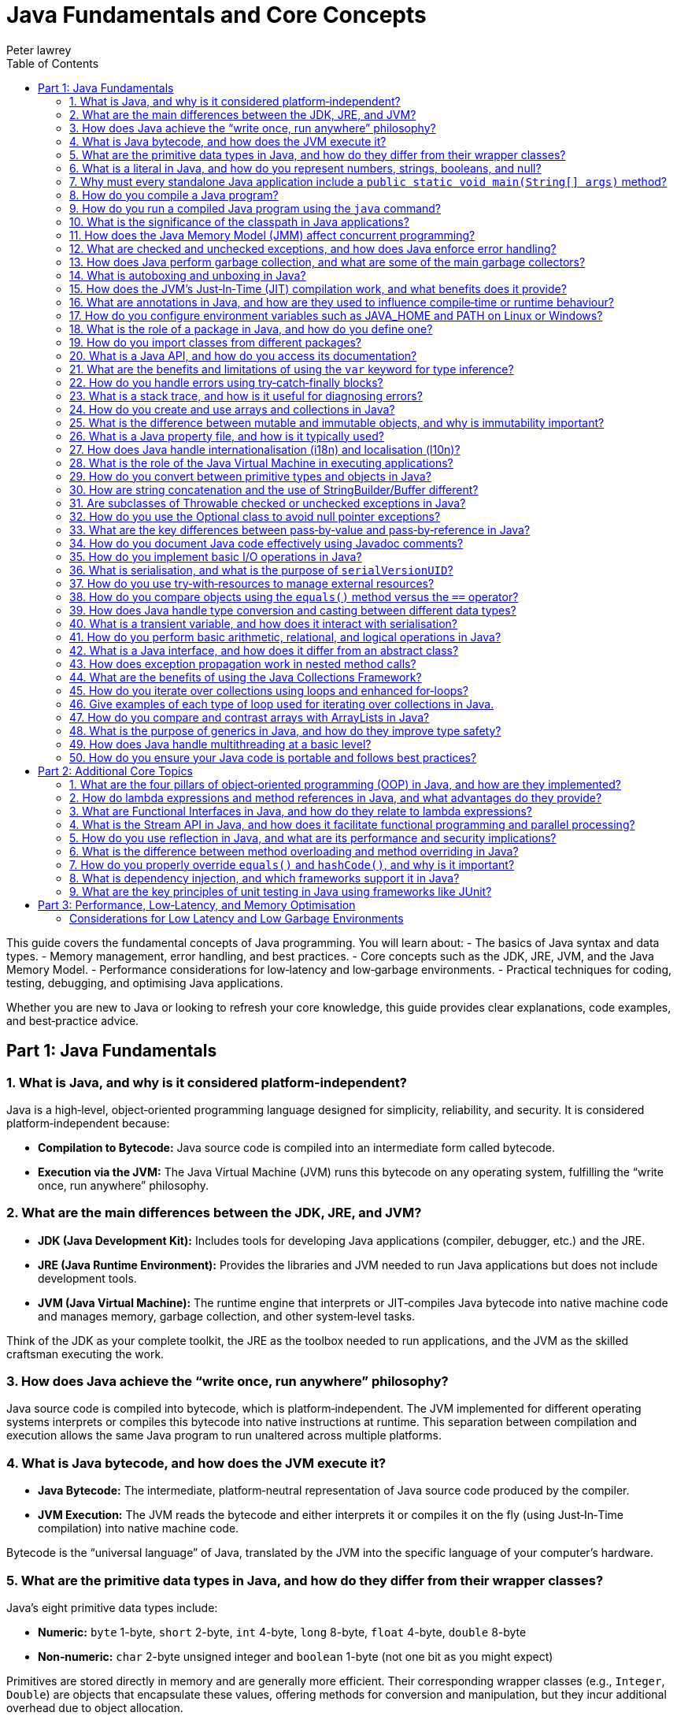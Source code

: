 = Java Fundamentals and Core Concepts
Peter lawrey
:lang: en-GB
:toc:
:source-highlighter: rouge

// tag::readme[]

This guide covers the fundamental concepts of Java programming. You will learn about:
- The basics of Java syntax and data types.
- Memory management, error handling, and best practices.
- Core concepts such as the JDK, JRE, JVM, and the Java Memory Model.
- Performance considerations for low‑latency and low‑garbage environments.
- Practical techniques for coding, testing, debugging, and optimising Java applications.

Whether you are new to Java or looking to refresh your core knowledge, this guide provides clear explanations, code examples, and best‑practice advice.

== Part 1: Java Fundamentals

=== 1. What is Java, and why is it considered platform‑independent?

Java is a high‑level, object‑oriented programming language designed for simplicity, reliability, and security. It is considered platform‑independent because:

- *Compilation to Bytecode:* Java source code is compiled into an intermediate form called bytecode.
- *Execution via the JVM:* The Java Virtual Machine (JVM) runs this bytecode on any operating system, fulfilling the “write once, run anywhere” philosophy.

=== 2. What are the main differences between the JDK, JRE, and JVM?

- *JDK (Java Development Kit):* Includes tools for developing Java applications (compiler, debugger, etc.) and the JRE.
- *JRE (Java Runtime Environment):* Provides the libraries and JVM needed to run Java applications but does not include development tools.
- *JVM (Java Virtual Machine):* The runtime engine that interprets or JIT‑compiles Java bytecode into native machine code and manages memory, garbage collection, and other system‑level tasks.

Think of the JDK as your complete toolkit, the JRE as the toolbox needed to run applications, and the JVM as the skilled craftsman executing the work.

=== 3. How does Java achieve the “write once, run anywhere” philosophy?

Java source code is compiled into bytecode, which is platform‑independent. The JVM implemented for different operating systems interprets or compiles this bytecode into native instructions at runtime. This separation between compilation and execution allows the same Java program to run unaltered across multiple platforms.

=== 4. What is Java bytecode, and how does the JVM execute it?

- *Java Bytecode:* The intermediate, platform‑neutral representation of Java source code produced by the compiler.
- *JVM Execution:* The JVM reads the bytecode and either interprets it or compiles it on the fly (using Just‑In‑Time compilation) into native machine code.

Bytecode is the “universal language” of Java, translated by the JVM into the specific language of your computer’s hardware.

=== 5. What are the primitive data types in Java, and how do they differ from their wrapper classes?

Java’s eight primitive data types include:

- *Numeric:* `byte` 1-byte, `short` 2-byte, `int` 4-byte, `long` 8-byte, `float` 4-byte, `double` 8-byte
- *Non‑numeric:* `char` 2-byte unsigned integer and `boolean` 1-byte (not one bit as you might expect)

Primitives are stored directly in memory and are generally more efficient. Their corresponding wrapper classes (e.g., `Integer`, `Double`) are objects that encapsulate these values, offering methods for conversion and manipulation, but they incur additional overhead due to object allocation.

Primitives are like raw ingredients, while wrapper classes are prepared dishes. Both serve important roles, but one is leaner and faster.

NOTE: `void` is special in that its only legitimate uses are as a method return type and as a type literal `void.class`. It has a "wrapper" called `Void` but is rarely used.

=== 6. What is a literal in Java, and how do you represent numbers, strings, booleans, and null?

A literal is a fixed value directly embedded in the source code. Examples include:

- *Numbers:* `42`, `314L`
- *Strings:* `"Hello, world!"`
- *Booleans:* `true` or `false`
- *Characters:* `'a'`, `'b'`, `'c'`
- *Floating‑point:* `3.14f` (float), `3.14d` (double)
- *Null:* `null` indicates the absence of a value.

NOTE: Literals are not keywords or variables; they are the raw data on which your program operates.

=== 7. Why must every standalone Java application include a `public static void main(String[] args)` method?

The `main` method is the entry point for Java applications. Its signature ensures:

- It is accessible without an instance of the class (`static`).
- It accepts command‑line arguments.
- It does not return a value (`void`).

NOTE: You can also write `public static void main(String... args)` to accept variable‑length argument lists, making your program more flexible.

You can write a program without a `main` method, but it is more confusing than helpful.

[,java]
----
public class MyProgram {
    // When the class is initialised, this code is run before checking if there is a main method
    static {
        System.out.println("Hello, world!");
        System.exit(0); // so it doesn't complain there is no main method
    }
}
----

=== 8. How do you compile a Java program?

While you can use `javac`, a modern build tool like Maven or Gradle makes more sense. However, to compile a Java program manually:

1. Write your Java code in a `.java` file (e.g., `MyProgram.java`).
2. Open a terminal and navigate to the directory containing the file.
3. Compile the code using:

[,bash]
----
javac MyProgram.java
----

If there are no syntax errors, this creates a `MyProgram.class` file containing the compiled bytecode.

=== 9. How do you run a compiled Java program using the `java` command?

After compilation, run the program with:

[,bash]
----
java -cp $CLASS_PATH MyProgram
----

This instructs the JVM to load the compiled bytecode (from `MyProgram.class`) and execute its `main` method.

=== 10. What is the significance of the classpath in Java applications?

The classpath tells the Java compiler and JVM where to look for class files and libraries. It can include directories and JAR files. Proper classpath configuration ensures that all necessary classes and dependencies are found at compile time and runtime, preventing ClassNotFoundExceptions.

=== 11. How does the Java Memory Model (JMM) affect concurrent programming?

The JMM specifies how threads interact through memory and provides rules about visibility and ordering (the “happens‑before” relationship). This model is crucial for writing thread‑safe code, as it guides the proper use of synchronisation, volatile variables, and concurrent utilities to ensure that changes made by one thread become visible to others in a predictable manner.

=== 12. What are checked and unchecked exceptions, and how does Java enforce error handling?

- *Checked exceptions:* Must be caught or declared in the method’s signature (e.g., `IOException`), ensuring that developers handle recoverable conditions.
- *Unchecked exceptions:* Subclasses of `RuntimeException` that represent programming errors (e.g., `NullPointerException`). They do not require explicit handling by the compiler, though it is good practice to anticipate them.

NOTE: As checked exceptions are a compile-time check, you can throw a checked exception without declaring it in the method signature using a vacuous cast. See `Jvm.rethrow` in Chronicle-Core for an example.

=== 13. How does Java perform garbage collection, and what are some of the main garbage collectors?

Garbage collection (GC) in Java is an automated process that reclaims memory used by objects that are no longer accessible by the application. Modern collectors include:

- *G1 (Garbage‑First):* Divides the heap into regions and collects those with the most garbage to reduce pause times.
- *ZGC (Z Garbage Collector):* Designed for extremely low‑latency operations on large heaps with minimal pause times.
- *CMS/Parallel GC:* Balance throughput and pause time based on application needs.

NOTE: In low-latency environments, you want to minimise garbage production and collection to reduce the risk of pauses. Reducing the garbage collector load can also achieve more predictable performance.

=== 14. What is autoboxing and unboxing in Java?

Autoboxing automatically converts a primitive (like `int`) to its corresponding wrapper object (`Integer`) when an object is required. Unboxing is the reverse process. This feature simplifies coding by reducing explicit conversions, though it may introduce performance overhead in performance‑critical areas.

Autoboxing might use a cached value for small integers, but if not handled correctly, this can lead to subtle bugs.

[,java]
----
Integer a = 100, b = 100;
assert a == b; // true, same object cached
Integer a2 = -200, b2 = -200;
assert a2 == b2; // false, different objects
Double c = 100, d = 100; // are not cached
assert c == d; // false, different objects
Character e = 'a', f = 'a';
assert e == f; // true, same object cached
Character e2 = '£', f2 = '£';
assert e2 == f2; // false, different objects
----

*TIP:* Be mindful of performance in critical sections when autoboxing occurs frequently.

=== 15. How does the JVM’s Just‑In‑Time (JIT) compilation work, and what benefits does it provide?

The JIT compiler converts frequently executed bytecode into native machine code at runtime. Optimisations like inlining, loop unrolling, and escape analysis are applied by analysing runtime behaviour. The benefit is improved performance, as the optimised native code runs much faster than interpreted bytecode.

=== 16. What are annotations in Java, and how are they used to influence compile‑time or runtime behaviour?

Annotations provide metadata for Java code. They can:

- Guide the compiler (e.g., `@Override`).
- Influence runtime behavior (e.g., `@Deprecated`).
- Enable frameworks (e.g., Spring) to perform dependency injection.

Annotations are like the sticky notes on your code they provide essential context and reminders.

=== 17. How do you configure environment variables such as JAVA_HOME and PATH on Linux or Windows?

- *Linux/macOS:* Add export commands to your shell configuration file (e.g., `~/.bashrc` or `~/.zshrc`):
[,bash]
----
export JAVA_HOME=/path/to/jdk
export PATH=$JAVA_HOME/bin:$PATH
----
Reload the file with:
[,bash]
----
source ~/.bashrc
----
- *Windows:* Set the variables via System Properties → Advanced → Environment Variables, and update the PATH to include `%JAVA_HOME%\bin`.
- *IDEs:* Configure the JDK location in the IDE settings to ensure the correct Java version is used for compilation and execution.

=== 18. What is the role of a package in Java, and how do you define one?

A package groups related classes and interfaces into a namespace, helping organise code, avoid naming conflicts, and control access. Define a package at the top of a Java file using the `package` keyword:
[,java]
----
package com.example.myapp;
----
This statement must be the first non‑comment line in the file.

NOTE: In a `package-info.java` file, you can define package‑level annotations, comments, and other metadata.

=== 19. How do you import classes from different packages?

Use the `import` statement to bring classes or entire packages into scope:

[,java]
----
import java.util.List;
----
You can also import all classes in a package using a wildcard (`import java.util.*;`), though importing specific classes improves readability.

=== 20. What is a Java API, and how do you access its documentation?

The Java API is a collection of pre‑written classes and interfaces providing standard functionality (e.g., collections, networking, I/O). Official documentation is available on Oracle’s website and is integrated into most IDEs via Javadoc support, offering detailed descriptions, examples, and method references.

The Official Java 21 Javadoc is available at: https://docs.oracle.com/en/java/javase/21/docs/api/index.html[https://docs.oracle.com/en/java/javase/21/docs/api/index.html]

=== 21. What are the benefits and limitations of using the `var` keyword for type inference?

*Benefits:*

- Reduces verbosity by letting the compiler infer the variable’s type.
- Can improve readability when the type is evident from context.
- Facilitates refactoring by decoupling variable declarations from specific types.
- Supports complex generic types without repeating them.
- Enhances code maintainability by focusing on intent rather than implementation details.

*Limitations:*

- Only available for local variables, not for fields, method parameters, or return types.
- Overuse may obscure the code’s intent if the inferred type isn’t immediately apparent.
- Can lead to less readable code when used excessively or inappropriately.
- Additional comments or documentation may be required to clarify the variable’s purpose.

=== 22. How do you handle errors using try‑catch‑finally blocks?

Enclose code that might throw an exception in a `try` block, catch specific exceptions in `catch` blocks, and optionally execute a `finally` block for cleanup, regardless of whether an exception was thrown:
[,java]
----
try {
    // Code that may throw an exception
} catch (IOException e) {
    // Handle exception
} finally {
    // Cleanup code
}
----
This structure ensures that resources are correctly released and errors are managed gracefully.

This can be combined with try-with-resources to close resources after use automatically.

[,java]
----
try (BufferedReader reader = new BufferedReader(new FileReader("file.txt"))) {
    // Read from the file
} catch (IOException e) {
    // Handle exception reading the file
} finally {
    // Cleanup code
}
----

=== 23. What is a stack trace, and how is it useful for diagnosing errors?

A stack trace is a report that shows the sequence of method calls leading up to an exception, including class names, method names, and line numbers. It is invaluable for debugging because it pinpoints where the error occurred and helps trace the flow of execution that led to it.

Stack traces are like breadcrumbs they guide you back through the code’s execution path, helping you identify where things went wrong.

=== 24. How do you create and use arrays and collections in Java?

- *Arrays:* Declared with a fixed size, e.g., `int[] numbers = new int[5];` or using an initializer (`int[] numbers = {1, 2, 3};`).
- *Collections:* Part of the Java Collections Framework (e.g., `ArrayList`, `ArrayDeque`), they support dynamic sizing and provide useful methods for manipulating groups of objects.
- *Varargs:* Allow methods to accept a variable number of arguments, simplifying the handling of multiple values.

Utilities such as `Arrays` and `Array` provide methods for sorting, searching, and manipulating arrays.

=== 25. What is the difference between mutable and immutable objects, and why is immutability important?

Mutable objects can change their state after creation, while immutable objects cannot. Immutability is important because it:

- Simplifies reasoning about code.
- Enhances thread safety.
- Reduces unintended side effects.
- Facilitates caching and reuse.

Java’s `String` class is immutable, contributing to its security and reliability.
Many classes are virtually immutable, such as, `String` which has a hash code that is calculated once and cached. This means the first time `hashCode()` is called, it is more expensive, but subsequent calls are faster.

NOTE: The downside of immutable objects is that they create garbage which is to be avoided in low latency systems.

=== 26. What is a Java property file, and how is it typically used?

A property file is a simple text file containing key‑value pairs to store configuration settings. It allows developers to externalise configuration (such as database settings or application parameters) and can be loaded at runtime using the java.util.Properties class, facilitating changes without recompiling the code.

[,properties]
----
# Database configuration
db.url=jdbc:mysql://localhost:3306/mydb
db.user=admin
db.password=secret
----

=== 27. How does Java handle internationalisation (i18n) and localisation (l10n)?

Java supports internationalisation by separating locale‑dependent data from code. The `ResourceBundle` class loads locale‑specific property files, and classes like `Locale`, `NumberFormat`, and `DateFormat` help format data according to cultural norms. This separation allows applications to adapt to various languages and regional settings without altering the underlying logic.

=== 28. What is the role of the Java Virtual Machine in executing applications?

The JVM is the runtime engine that loads, verifies, and executes Java bytecode. It abstracts away the underlying hardware and operating system, manages memory (including garbage collection), performs JIT compilation, and enforces security policies. This makes Java applications portable and efficient.

=== 29. How do you convert between primitive types and objects in Java?

Java uses autoboxing to convert primitives (e.g., `int`) to their corresponding wrapper classes (e.g., `Integer`) when needed and unboxing to convert them back. This process reduces the need for explicit casting but may introduce performance overhead in critical sections.

=== 30. How are string concatenation and the use of StringBuilder/Buffer different?

Using the `+` operator for string concatenation is simple and intuitive but inefficient for multiple concatenations since it creates new `String` objects each time. `StringBuilder` provides a mutable sequence of characters that can be modified without creating many temporary objects, making it more efficient for frequent modifications.

NOTE: Don't use `StringBuffer` even for thread-safe operations, as it is error-prone and difficult to get right. You are much better off using `StringBuilder` and synchronising access to it if necessary.

=== 31. Are subclasses of Throwable checked or unchecked exceptions in Java?

Direct subclasses of `Throwable` are checked exceptions. However, subclasses of `Error` and `RuntimeException` are not. Checked exceptions must be caught or declared in the method signature, while unchecked exceptions do not require explicit handling.

=== 32. How do you use the Optional class to avoid null pointer exceptions?

The `Optional` class (introduced in Java 8) encapsulates a value that might be null, providing methods like `ifPresent()`, `orElse()`, and `map()` to gracefully handle the absence of a value. This reduces the risk of null pointer exceptions by making the presence or absence of a value explicit.

=== 33. What are the key differences between pass‑by‑value and pass‑by‑reference in Java?

Java is strictly pass‑by‑value. When you pass a primitive type, its actual value is copied; when you pass an object, the reference (pointer) to the object is copied, not the object itself. This means you can modify the object’s internal state via its reference, but you cannot change the reference itself in the caller’s context.

What is confusing is that object types are implicit references, and the reference is passed by value.

=== 34. How do you document Java code effectively using Javadoc comments?

Javadoc comments start with `/*` and include detailed descriptions, usage examples, and annotations like `@param`, `@return`, and `@throws`. They should be placed immediately before class, method, or field declarations. Running the Javadoc tool generates comprehensive HTML documentation from these comments.

=== 35. How do you implement basic I/O operations in Java?

Basic I/O in Java is achieved using:

- The `java.io` package (e.g., `FileInputStream`, `BufferedReader` for reading; `FileOutputStream`, `BufferedWriter` for writing).
- The newer `java.nio` package provides non‑blocking I/O operations using channels and buffers.

These APIs allow you to read from and write to files, network sockets, and other data sources.

=== 36. What is serialisation, and what is the purpose of `serialVersionUID`?

Serialisation converts an object into a byte stream, enabling it to be stored or transmitted and later reconstructed (deserialised). The `serialVersionUID` is a unique identifier for each Serialisable class, ensuring a loaded class is compatible with the serialised object. Mismatches can lead to `InvalidClassException` during deserialisation.

=== 37. How do you use try‑with‑resources to manage external resources?

The try‑with‑resources statement automatically closes resources that implement `AutoCloseable` or `Closeable`. For example:
[,java]
----
try (BufferedReader br = new BufferedReader(new FileReader("file.txt"))) {
    // Use the resource
} // br is automatically closed here.
----
This ensures that resources are correctly released even if an exception occurs.

Some resources are closable but are not obvious. e.g. Most `Stream` don't need to be closed; however, some do.

- `Files.lines` returns a `Stream` that needs to be closed.
- `Files.newDirectoryStream` returns a `DirectoryStream`
- `Files.newBufferedReader` returns a `BufferedReader`
- `Files.newBufferedWriter` returns a `BufferedWriter`
- `Files.newInputStream` returns a `InputStream`
- `Files.newOutputStream` returns a `OutputStream`
- `Files.newByteChannel` returns a `SeekableByteChannel`

[,java]
----
try (Stream<String> lines = Files.lines(Paths.get("file.txt"))) {
    // Use the resource
} // `lines` is automatically closed here.
----

=== 38. How do you compare objects using the `equals()` method versus the `==` operator?

- The `==` operator checks whether two references point to the same object in memory.
- The `equals()` method, which should be overridden for custom classes, checks whether two objects are logically equivalent based on their state.
For example, two distinct `String` objects containing the same characters will be considered equal by `equals()`, but not by `==`.
- The `compareTo()` method is used to order objects, such as sorting collections.

[,java]
----
import java.math.BigDecimal;
BigDecimal a = new BigDecimal("1.0");
BigDecimal b = new BigDecimal("1.00");
BigDecimal c = BigDecimal.valueOf("1.00");
assert a.equals(b); // false as the precision is different
assert b.equals(c); // true as the value is the same
assert a == b; // false, different objects
assert b == c; // false, different objects
assert a.compareTo(b) == 0; // 0, same value
assert b.compareTo(c) == 0; // 0, same value
----

=== 39. How does Java handle type conversion and casting between different data types?

Java supports implicit widening conversions (e.g., from `int` to `long`) that do not require a cast and explicit narrowing conversions (e.g., from `double` to `int`) that require a cast. The casting uses parentheses, for example, `(int) someDouble`, which informs the compiler that you are aware of possible precision loss or truncation.

NOTE: the 4-byte `float` is considered wider than the 8-byte `long` because it has a larger range.

WARNING: Casting may result in precision loss, even when widening e.g. `float f = Long.MAX_VALUE;`

=== 40. What is a transient variable, and how does it interact with serialisation?

A transient variable is declared with the `transient` keyword, indicating that it should not be included in the serialisation process. When an object is serialised, transient fields are ignored, which is helpful for sensitive or derived data that should not be persisted.

=== 41. How do you perform basic arithmetic, relational, and logical operations in Java?

Java supports standard operators:

- *Arithmetic:* `+`, `-`, `*`, `/`, `%`
- *Relational:* `<`, `>`, `<=`, `>=`, `==`, `!=`
- *Logical:* `&&`, `||`, `!`
- *Bitwise:* `&`, `|`, `^`, `~`, `<<`, `>>`, `>>>`
- *Assignment:* `=`, `+=`, `-=`, `*=`, `/=`, `%=`, `&=`, `|=`, `^=`, `<<=`, `>>=`, `>>>=`
- *Increment/Decrement:* `++`, `--`
- *Conditional (Ternary):* `condition ? value1 : value2`
- *Instanceof:* `object instanceof Type`
- *Type Cast:* `(Type) object`

These operators form the basis of expressions and control flow in Java programs.

WARNING: While you can use `%` with floating point, you probably shouldn't, as it can lead to subtle bugs due to rounding errors.

=== 42. What is a Java interface, and how does it differ from an abstract class?

A Java interface defines a contract (a set of abstract methods) a class can implement. An abstract class can have concrete methods and states (member variables). Interfaces support multiple inheritance of type, whereas a class may extend only one abstract class.

=== 43. How does exception propagation work in nested method calls?

If a method throws an exception and does not catch it, the exception propagates up the call stack to its caller. This continues until the exception is caught by a try‑catch block or reaches the top level, potentially terminating the program. This propagation mechanism allows centralised handling of errors.

=== 44. What are the benefits of using the Java Collections Framework?

The Java Collections Framework provides a standardised set of interfaces and classes (such as List, Set, and Map) for storing and manipulating groups of objects. Benefits include:

- Dynamic sizing and flexibility.
- A standardized set of interfaces and classes (e.g., List, Set, Map) for managing groups of objects.
- Type safety with generics.
- Built‑in methods for searching, sorting, and iterating.
- Improved code readability and maintainability.

=== 45. How do you iterate over collections using loops and enhanced for‑loops?

You can iterate over collections using:

- *Traditional for loop:* Using an iterator explicitly.
- *Enhanced for loop (for‑each):* Simplifies syntax and automatically handles the iterator.
- *Iterator:* Provides fine‑grained control over the iteration process.
- *Stream API:* Introduced in Java 8, it offers functional‑style operations for processing collections.
- *forEach method:* Available on collections, it accepts a lambda expression for processing each element.
- *ListIterator:* Allows bidirectional traversal of lists.
- *Spliterator:* Introduced in Java 8, it supports parallel processing of collections.
- *Enumeration:* Legacy interface for iterating over collections.

=== 46. Give examples of each type of loop used for iterating over collections in Java.

.Traditional for loop
[,java]
----
for (Type element : collection) {
    // Process element
}
----
This reduces boilerplate code and improves readability.

.Enhanced for loop (for‑each)
[,java]
----
for (Iterator<Type> iterator = collection.iterator(); iterator.hasNext(); ) {
    Type element = iterator.next();
    // Process element
}
----

.Iterator
[,java]
----
Iterator<Type> iterator = collection.iterator();
while (iterator.hasNext()) {
    Type element = iterator.next();
    // Process element
}
----

.Stream API
[,java]
----
collection.stream().forEach(element -> {
    // Process element
});
----

.forEach method
[,java]
----
collection.forEach(element -> {
    // Process element
});
----

.ListIterator
[,java]
----
ListIterator<Type> iterator = list.listIterator();
while (iterator.hasNext()) {
    Type element = iterator.next();
    // Process element
}
----

.Spliterator
[,java]
----
Spliterator<Type> spliterator = collection.spliterator();
spliterator.forEachRemaining(element -> {
    // Process element
});
----

.Enumeration
[,java]
----
Enumeration<Type> enumeration = vector.elements();
while (enumeration.hasMoreElements()) {
    Type element = enumeration.nextElement();
    // Process element
}
----

=== 47. How do you compare and contrast arrays with ArrayLists in Java?

- *[] arrays:* They have a fixed size and are faster for indexed access but lack many utility methods. They even lack a reasonable `toString`, `equals`, or `hashCode` method. The support arrays of primitives and references to objects.
- *ArrayList(s):* Are dynamic in size, offer many convenient methods (e.g., add, remove, and contains), and are part of the Collections Framework. They only support references to objects for now; in the future, they might also support primitives.
- *BitSet:* Is a special type of array that can be used to store bits, which can be more memory efficient than a boolean array.

=== 48. What is the purpose of generics in Java, and how do they improve type safety?

Generics allow you to parameterise classes and methods with types, enabling compile‑time type checking and reducing the need for explicit casts. This leads to safer, more maintainable code, as errors related to incompatible types are caught early in the development cycle.

NOTE: Generics are a compile-time feature that are erased at runtime. This means you can't use `instanceof` with a generic type.

=== 49. How does Java handle multithreading at a basic level?

Java supports multithreading via the `Thread` class and the `Runnable` interface, enabling concurrent code execution. Synchronisation constructs (e.g., the `synchronised` keyword, volatile variables, and classes in `java.util.concurrent`) help manage access to shared resources, ensuring thread safety and consistency.

ExecutorService and ForkJoinPool are higher-level abstractions that simplify thread management and parallel processing.

.parallelStream() uses a common ForkJoinPool to process streams in parallel.
[,java]
----
List<String> list = Arrays.asList("a", "b", "c");
list.parallelStream().forEach(System.out::println);
----

=== 50. How do you ensure your Java code is portable and follows best practices?

Portability is ensured by:

- Using standard Java APIs and avoiding platform‑specific code.
- Externalising configuration (e.g. properties files).
- Adhering to established coding standards and style guides.
- Writing modular, well‑documented code.
- Thoroughly testing on multiple platforms.

Best practices include:

- Following the SOLID principles. SOLID is an acronym for Single Responsibility, Open/Closed, Liskov Substitution, Interface Segregation, and Dependency Inversion. In simple terms, Liskov Substitution is if you have a method that takes a base class, it should be able to take any subclass without breaking.
- Writing clean, readable code.
- Using meaningful variable and method names.
- Employing design patterns where appropriate.
- Regularly refactoring and optimising code.

== Part 2: Additional Core Topics

Below are additional questions covering topics that further enrich your understanding of Java’s core concepts:

=== 1. What are the four pillars of object‑oriented programming (OOP) in Java, and how are they implemented?

OOP in Java is based on:
- **Encapsulation:** Bundling data (fields) and methods, and restricting direct access to some of an object's components.
- **Inheritance:** Allowing classes to inherit fields and methods from parent classes.
- **Polymorphism:** Enabling objects to be treated as instances of their parent class rather than their actual class.
- **Abstraction:** Hiding complex implementation details behind simpler interfaces.

These principles are implemented through class design, access modifiers, method overriding, and interface usage.

=== 2. How do lambda expressions and method references in Java, and what advantages do they provide?

Lambda expressions allow you to write concise code by representing instances of functional interfaces (interfaces with a single abstract method) as inline expressions.

.Lambda expression syntax
[,java]
----
List<String> list = Arrays.asList("a", "b", "c");
list.forEach(s -> System.out.println(s));
----

.Method reference syntax
[,java]
----
List<String> list = Arrays.asList("a", "b", "c");
list.forEach(System.out::println);
----

**Advantages:**

- Reduced boilerplate code.
- Enables functional programming styles.
- Simplifies event handling and callbacks.
- Improves readability and maintainability.

*Disadvantages:*

- Can be less readable for complex logic.
- May require additional learning for developers unfamiliar with functional programming.
- Can be harder to debug due to the lack of explicit method names.

=== 3. What are Functional Interfaces in Java, and how do they relate to lambda expressions?

Functional interfaces are interfaces with a single abstract method, such as `Runnable` or `Comparator`. They are used to represent lambda expressions and method references, enabling functional programming in Java.

[,java]
----
@FunctionalInterface
interface MyFunctionalInterface {
    void doSomething();
}
----

Not all functional interfaces have to have the annotation `@FunctionalInterface`, but if it is added the compiler will check that it has only one abstract method.

=== 4. What is the Stream API in Java, and how does it facilitate functional programming and parallel processing?

The Stream API provides a high‑level abstraction for processing sequences of elements using functional operations such as filter, map, and reduce. It enables:

- Declarative code style.
- Easy parallelization via `parallelStream()`.
- Improved readability and maintainability of data processing code.
- Lazy evaluation, allowing operations to be chained without evaluating intermediate results.

=== 5. How do you use reflection in Java, and what are its performance and security implications?

Reflection allows you to inspect and manipulate classes, methods, and fields at runtime.

**Benefits:**

- Dynamic class loading
- Method invocation
- Object inspection.
- Annotation processing.
- Code generation.
- Testing frameworks.

**Implications:**

- Slower than direct method calls due to overhead.
- Can pose security risks if misused.
- May break encapsulation and increase complexity.
- Can lead to less readable and maintainable code.
- Can be used to create objects without calling constructors or call private constructors.
- Can be used to access private fields and modify final fields.
- Can be used to access private classes, and methods.

=== 6. What is the difference between method overloading and method overriding in Java?

- **Method Overloading:** Multiple methods in the same class share the same name but have different parameter lists (compile-time polymorphism).
- **Method Overriding:** A subclass provides its own implementation for a method defined in a parent class, maintaining the same signature (runtime polymorphism).

[cols="1,^2,^2",options="header"]
|===
| Feature | Method Overloading | Method Overriding
| Location | Same class | Subclass
| Resolution | Compile time | Runtime
| Inheritance | Not required | Required
| Return Type | Different allowed | Same or covariant
| Access Modifier | Different allowed | Same or less restrictive
| Exceptions | Different allowed | Same or narrower
| Static, Final, Private | Different allowed | Same or less restrictive
|===

=== 7. How do you properly override `equals()` and `hashCode()`, and why is it important?

Properly overriding `equals()` and `hashCode()` ensures that objects can be compared based on their state and work correctly in collections like HashMap.

**Guidelines:**

- Follow the contract: equal objects must have equal hash codes.
- If a class is `Comparable` or `Comparator` is used, ensure `equals()` is consistent with the comparison.
- Use all significant fields. ie non transient fields.
- Consider using IDE-generated code or libraries.

=== 8. What is dependency injection, and which frameworks support it in Java?

Dependency injection (DI) is a design pattern that decouples object creation from business logic by injecting required dependencies into a class.

- **Frameworks:** Spring, CDI (Contexts and Dependency Injection), and Guice are commonly used to manage DI in Java applications.
- **Benefits:** Promotes loose coupling, enhances testability, and simplifies object creation.
- **Types:** Constructor injection, setter injection, and field injection.

=== 9. What are the key principles of unit testing in Java using frameworks like JUnit?

Effective unit testing in Java involves:

- Writing small, focused test methods that cover one specific behavior.
- Using annotations such as `@Test`, `@BeforeEach`, and `@AfterEach` to manage test lifecycle.
- Isolating tests using mocks and stubs.
- Following clear naming conventions to describe test purposes.
- Ensuring tests are repeatable and independent.
- Using `@ParameterizedTest` to run the same test with different parameters where appropriate.

== Part 3: Performance, Low‑Latency, and Memory Optimisation

For performance‑sensitive applications, consider these advanced guidelines:

=== Considerations for Low Latency and Low Garbage Environments

For developers working on performance‑sensitive Java applications (e.g., high‑frequency trading, real‑time processing, gaming engines), consider the following guidelines:

==== Minimise Object Allocation

- *Reuse Objects:* Implement object pooling or caching to avoid repeated allocation.
- *Avoid Autoboxing:* Prefer primitives over wrapper classes to reduce unnecessary object creation.
- *String Concatenation:* Use `StringBuilder` for efficient string concatenation in loops instead of multiple `\+` appends. If you have a simple String concatenation, it will use one `StringBuilder` and `append` for each `\+` operator in the code.
- *Avoid Temporary Objects:* Be mindful of temporary objects created during method calls or operations.
- *Avoid Excessive Collections:* Use primitive arrays or specialised collections to reduce object overhead.
- *Avoid Premature Optimisation:* Profile your application to identify bottlenecks before optimising object allocation.
- *Avoid String Interning:* While it can save memory, it can also lead to performance issues due to the overhead of maintaining the interned string pool.

==== Optimise Memory Usage

- *Off‑Heap Memory:* Leverage direct ByteBuffers or off‑heap data structures to lessen GC pressure.
- *Immutable Objects:* Use immutability to reduce accidental object creation.
- *Memory‑Mapped Files:* Utilize memory‑mapped files for efficient I/O operations and data sharing. e.g. Chronicle Queue and Map.
- *Compressed Data Structures:* Employ compressed data structures (e.g., RoaringBitmaps) to reduce memory footprint.
- *Memory‑Efficient Libraries:* Choose libraries optimised for low memory usage (e.g., FastUtil, Trove).
- *Memory Leak Detection:* Monitor memory usage and detect leaks using profilers or tools like Flight Recorder.

==== Select a Low‑Latency Garbage Collector

- *GC Tuning:* Use collectors like ZGC or Shenandoah designed for low‑latency scenarios and fine‑tune GC parameters (e.g., `-XX:MaxGCPauseMillis=...`).
- *GC Profiling:* Analyse GC logs to identify bottlenecks and optimise heap settings accordingly.
- *GC‑Free Data Structures:* Use GC‑free data structures (e.g., ObjectPool, RingBuffer) to minimise GC impact.
- *Avoid Stop‑The‑World Events:* Optimise your application to reduce the frequency and duration of stop‑the‑world pauses.
- *GC‑Friendly Design:* Structure your application to minimise object churn and promote efficient memory management.
- *Azul Pauseless GC:* Consider using Azul’s Pauseless GC for low‑latency requirements.

==== Write Efficient Code

- *Lock-Free Algorithms:* Employ concurrent data structures and non‑blocking algorithms to minimise synchronisation overhead.
- *Minimise Synchronisation:* Use advanced concurrency utilities (e.g., those in `java.util.concurrent`) to reduce thread contention.
- *Inline Critical Code:* Manually inline performance‑critical code sections to eliminate method call overhead. The JVM should always do this for you, but sometime it doesn't. Always benchmark before and after to confirm it is an improvement.
- *Avoid Reflection:* Limit reflection to improve performance and maintainability.

==== Profile and Monitor

- *Continuous Profiling:* Utilise tools like Java Flight Recorder, JVisualVM, or dedicated low‑latency profilers to monitor GC pauses, allocation rates, and thread contention.
- *Benchmarking:* Use microbenchmarking frameworks (e.g., JMH) to evaluate critical code sections and detect performance bottlenecks.
- *Heap Analysis:* Analyse heap dumps to identify memory leaks, inefficient data structures, and opportunities for optimisation.
- *Latency Monitoring:* Implement latency‑aware metrics and monitoring to track real-time application performance.
- *High-resolution timers:* Use high-resolution timers to measure latency and throughput accurately. For example, Chronicle Core's `SystemTimeProvider.currentTimeNanos()` is a high-resolution timer and wall clock.

==== Consider Application Architecture

- *Event‑Driven Models:* Architect systems to use asynchronous, event‑driven paradigms that naturally reduce latency.
- *Batch Processing:* Process data in batches where feasible to amortise the cost of object allocation and reduce GC overhead.
- *Data‑Oriented Design:* Structure your application around data‑oriented design principles to improve cache coherence and reduce memory access latency.
- *Low‑Latency Messaging:* Use low‑latency messaging systems (e.g., Chronicle Queue) to minimise message processing times.
- *Zero‑Copy I/O:* Implement zero‑copy I/O techniques to reduce data copying and improve throughput.

==== JVM and OS Tuning

- *JVM Flags:* Experiment with JVM flags like `-XX:+UseCompactObjectHeaders` in Java 25, and tune parameters specific to your low‑latency requirements.
- *System-Level Optimizations:* Adjust OS-level settings (e.g., thread priorities, NUMA configurations) to complement your application’s performance goals.
- *Hardware Acceleration:* Leverage hardware acceleration features (e.g., SIMD instructions) to boost computational performance.
- *Memory Management:* Optimise memory allocation patterns to reduce fragmentation and improve cache utilisation.
- *Low‑Latency Networking:* Utilise low‑latency networking libraries and protocols to minimise network‑related delays.
- *CPU Affinity:* Assign threads to specific CPU cores to reduce context switching and improve cache locality.

// end::readme[]